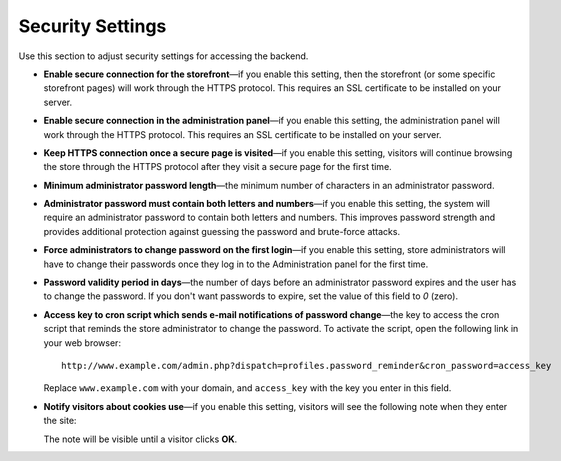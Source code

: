 *****************
Security Settings
*****************

Use this section to adjust security settings for accessing the backend.

* **Enable secure connection for the storefront**—if you enable this setting, then the storefront (or some specific storefront pages) will work through the HTTPS protocol. This requires an SSL certificate to be installed on your server.

* **Enable secure connection in the administration panel**—if you enable this setting, the administration panel will work through the HTTPS protocol. This requires an SSL certificate to be installed on your server.

* **Keep HTTPS connection once a secure page is visited**—if you enable this setting, visitors will continue browsing the store through the HTTPS protocol after they visit a secure page for the first time.

* **Minimum administrator password length**—the minimum number of characters in an administrator password.

* **Administrator password must contain both letters and numbers**—if you enable this setting, the system will require an administrator password to contain both letters and numbers. This improves password strength and provides additional protection against guessing the password and brute-force attacks.

* **Force administrators to change password on the first login**—if you enable this setting, store administrators will have to change their passwords once they log in to the Administration panel for the first time.

* **Password validity period in days**—the number of days before an administrator password expires and the user has to change the password. If you don't want passwords to expire, set the value of this field to *0* (zero).

* **Access key to cron script which sends e-mail notifications of password change**—the key to access the cron script that reminds the store administrator to change the password. To activate the script, open the following link in your web browser::

    http://www.example.com/admin.php?dispatch=profiles.password_reminder&cron_password=access_key 

  Replace ``www.example.com`` with your domain, and ``access_key`` with the key you enter in this field.

* **Notify visitors about cookies use**—if you enable this setting, visitors will see the following note when they enter the site:

  .. image:: img/cookies_note.png
      :align: center
      :alt: Notification about cookies for the store visitors.

  The note will be visible until a visitor clicks **OK**.
